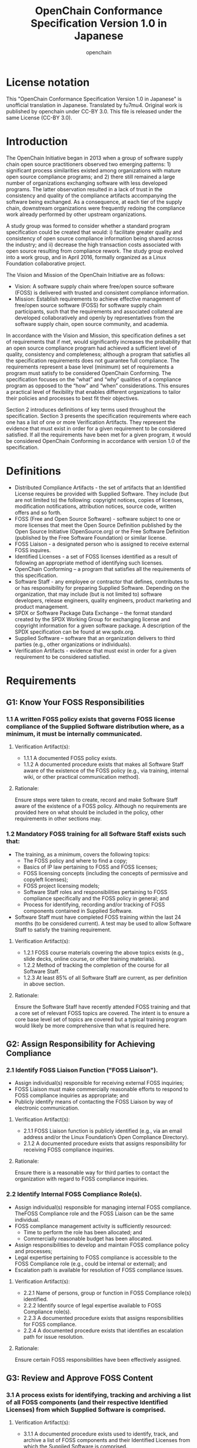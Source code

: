 #+TITLE: OpenChain Conformance Specification Version 1.0 in Japanese
#+AUTHOR: openchain
#+DESCRIPTION: unofficial translation of OpenChain Conformance Specification Version 1.0 in Japanese by fu7mu4
#+TEXT: Original work is released under CC-BY 3.0 by openchain. This translation is also released the same lincense 
#+LANGUAGE: ja
#+OPTIONS: ^:{}

* License notation

  This "OpenChain Conformance Specification Version 1.0 in Japanese" is unofficial translation in Japanese. Translated by fu7mu4.
  Original work is published by openchain under CC-BY 3.0.
  This file is released under the same License (CC-BY 3.0).

* Introduction 

  The OpenChain Initiative began in 2013 when a group of software supply chain open source practitioners observed two emerging patterns: 1) significant process similarities existed among organizations with mature open source compliance programs; and 2) there still remained a large number of organizations exchanging software with less developed programs. The latter observation resulted in a lack of trust in the consistency and quality of the compliance artifacts accompanying the software being exchanged. As a consequence, at each tier of the supply chain, downstream organizations were frequently redoing the compliance work already performed by other upstream organizations. 

  A study group was formed to consider whether a standard program specification could be created that would: i) facilitate greater quality and consistency of open source compliance information being shared across the industry; and ii) decrease the high transaction costs associated with open source resulting from compliance rework. The study group evolved into a work group, and in April 2016, formally organized as a Linux Foundation collaborative project. 

  The Vision and Mission of the OpenChain Initiative are as follows: 

  - Vision: A software supply chain where free/open source software (FOSS) is delivered with trusted and consistent compliance information. 
  - Mission: Establish requirements to achieve effective management of free/open source software (FOSS) for software supply chain participants, such that the requirements and associated collateral are developed collaboratively and openly by representatives from the software supply chain, open source community, and academia. 

  In accordance with the Vision and Mission, this specification defines a set of requirements that if met, would significantly increases the probability that an open source compliance program had achieved a sufficient level of quality, consistency and completeness; although a program that satisfies all the specification requirements does not guarantee full compliance. The requirements represent a base level (minimum) set of requirements a program must satisfy to be considered OpenChain Conforming. The specification focuses on the “what” and “why” qualities of a compliance program as opposed to the “how” and “when” considerations. This ensures a practical level of flexibility that enables different organizations to tailor their policies and processes to best fit their objectives. 

Section 2 introduces definitions of key terms used throughout the specification. Section 3 presents the specification requirements where each one has a list of one or more Verification Artifacts. They represent the evidence that must exist in order for a given requirement to be considered satisfied. If all the requirements have been met for a given program, it would be considered OpenChain Conforming in accordance with version 1.0 of the specification. 

* Definitions 

- Distributed Compliance Artifacts - the set of artifacts that an Identified License requires be provided with Supplied Software. They include (but are not limited to) the following: copyright notices, copies of licenses, modification notifications, attribution notices, source code, written offers and so forth. 
- FOSS (Free and Open Source Software) - software subject to one or more licenses that meet the Open Source Definition published by the Open Source Initiative (OpenSource.org) or the Free Software Definition (published by the Free Software Foundation) or similar license. 
- FOSS Liaison - a designated person who is assigned to receive external FOSS inquires.
- Identified Licenses - a set of FOSS licenses identified as a result of following an appropriate method of identifying such licenses.
- OpenChain Conforming – a program that satisfies all the requirements of this specification. 
- Software Staff - any employee or contractor that defines, contributes to or has responsibility for preparing Supplied Software. Depending on the organization, that may include (but is not limited to) software developers, release engineers, quality engineers, product marketing and product management. 
- SPDX or Software Package Data Exchange – the format standard created by the SPDX Working Group for exchanging license and copyright information for a given software package. A description of the SPDX specification can be found at ww.spdx.org. 
- Supplied Software – software that an organization delivers to third parties (e.g., other organizations or individuals). 
- Verification Artifacts - evidence that must exist in order for a given requirement to be considered satisfied. 

* Requirements 

** G1: Know Your FOSS Responsibilities 

*** 1.1 A written FOSS policy exists that governs FOSS license compliance of the Supplied Software distribution where, as a minimum, it must be internally communicated. 

**** Verification Artifact(s): 

- 1.1.1 A documented FOSS policy exists. 
- 1.1.2 A documented procedure exists that makes all Software Staff aware of the existence of the FOSS policy (e.g., via training, internal wiki, or other practical communication method). 

**** Rationale:

Ensure steps were taken to create, record and make Software Staff aware of the existence of a FOSS policy. Although no requirements are provided here on what should be included in the policy, other requirements in other sections may. 

*** 1.2 Mandatory FOSS training for all Software Staff exists such that: 

    - The training, as a minimum, covers the following topics: 
      - The FOSS policy and where to find a copy;
      - Basics of IP law pertaining to FOSS and FOSS licenses;
      - FOSS licensing concepts (including the concepts of permissive and copyleft licenses);
      - FOSS project licensing models;
      - Software Staff roles and responsibilities pertaining to FOSS compliance specifically and the FOSS policy in general; and
      - Process for identifying, recording and/or tracking of FOSS components contained in Supplied Software.
    - Software Staff must have completed FOSS training within the last 24 months (to be considered current). A test may be used to allow Software Staff to satisfy the training requirement. 

**** Verification Artifact(s): 

     - 1.2.1 FOSS course materials covering the above topics exists (e.g., slide decks, online course, or other training materials). 
     - 1.2.2 Method of tracking the completion of the course for all Software Staff. 
     - 1.2.3 At least 85% of all Software Staff are current, as per definition in above section. 

**** Rationale:

     Ensure the Software Staff have recently attended FOSS training and that a core set of relevant FOSS topics are covered. The intent is to ensure a core base level set of topics are covered but a typical training program would likely be more comprehensive than what is required here. 

** G2: Assign Responsibility for Achieving Compliance 

*** 2.1 Identify FOSS Liaison Function ("FOSS Liaison"). 

    - Assign individual(s) responsible for receiving external FOSS inquiries; 
    - FOSS Liaison must make commercially reasonable efforts to respond to FOSS compliance inquiries as appropriate; and 
    - Publicly identify means of contacting the FOSS Liaison by way of electronic communication. 

**** Verification Artifact(s): 

     - 2.1.1 FOSS Liaison function is publicly identified (e.g., via an email address and/or the Linux Foundation’s Open Compliance Directory). 
     - 2.1.2 A documented procedure exists that assigns responsibility for receiving FOSS compliance inquiries. 

**** Rationale:

Ensure there is a reasonable way for third parties to contact the organization with regard to FOSS compliance inquiries. 

*** 2.2 Identify Internal FOSS Compliance Role(s). 

    - Assign individual(s) responsible for managing internal FOSS compliance. TheFOSS Compliance role and the FOSS Liaison can be the same individual. 
    - FOSS compliance management activity is sufficiently resourced: 
      - Time to perform the role has been allocated; and 
      - Commercially reasonable budget has been allocated. 
    - Assign responsibilities to develop and maintain FOSS compliance policy and processes; 
    - Legal expertise pertaining to FOSS compliance is accessible to the FOSS Compliance role (e.g., could be internal or external); and 
    - Escalation path is available for resolution of FOSS compliance issues. 

**** Verification Artifact(s): 

     - 2.2.1 Name of persons, group or function in FOSS Compliance role(s) identified. 
     - 2.2.2 Identify source of legal expertise available to FOSS Compliance role(s). 
     - 2.2.3 A documented procedure exists that assigns responsibilities for FOSS compliance. 
     - 2.2.4 A documented procedure exists that identifies an escalation path for issue resolution. 

**** Rationale:

     Ensure certain FOSS responsibilities have been effectively assigned. 

** G3: Review and Approve FOSS Content 

*** 3.1 A process exists for identifying, tracking and archiving a list of all FOSS components (and their respective Identified Licenses) from which Supplied Software is comprised. 

**** Verification Artifact(s):

     - 3.1.1 A documented procedure exists used to identify, track, and archive a list of FOSS components and their Identified Licenses from which the Supplied Software is comprised. 

**** Rationale:

     To ensure a process exists for identifying and listing all FOSS components used to construct the Supplied Software. This inventory must exist to support the systematic review of each component’s license terms to understand their respective distribution obligations and restrictions applicable to the Supplied Software. The recorded inventory also serves as evidence that the process was followed. 

*** 3.2 The FOSS program must be capable of handling typical FOSS use cases encountered by Software Staff for Supplied Software, which may include the following use cases - when parts of the Supplied Software (note that the below list is neither exhaustive, nor may all of the below use cases apply depending on the organization): 

    - are distributed in binary form 
    - are distributed in source form 
    - are integrated with other FOSS such that it may trigger copyleft obligations 
    - contains modified FOSS 
    - contains FOSS or other software under an incompatible license interacting with other components within the Supplied Software
    - contains FOSS with attribution requirements 

**** Verification Artifact(s): 

     - 3.2.1 A process has been implemented that is capable of addressing the typical FOSS use cases encountered by Software Staff for Supplied Software. 

**** Rationale:

    To cause the FOSS program to be sufficiently robust to address that organization’s typical use cases as a result of that organization’s business practices. 

** G4: Deliver FOSS Content Documentation and Artifacts 

*** 4.1 Prepare the following Distributed Compliance Artifacts to accompany the Supplied Software as required by the corresponding Identified Licenses which might include (but is not limited to) the required:

    - copyright notices 
    - copies of Identified Licenses
    - modification notifications
    - attribution notices
    - prominent notices 
    - source code
    - required build instructions and scripts
    - written offers 

**** Verification Artifact(s): 

     - 4.1.1 A documented procedure exists describing a process that ensures the Distributed Compliance Artifacts be distributed with Supplied Software as required by the Identified Licenses. 
     - 4.1.2 Copies of the Distributed Compliance Artifacts of the Supplied Software are archived and easily retrievable (e.g., legal notices, source code, SPDX documents), and the archive is planned to exist for at least as long as the Supplied Software is offered or as required by the Identified Licenses (whichever is longer). 

**** Rationale:

     Ensure the complete collection of compliance artifacts accompany the Supplied Software as required by the Identified Licenses that govern the Supplied Software. 

** G5: Understand FOSS Community Engagement 

*** 5.1 A written policy exists that governs contributions to publicly accessible FOSS projects by employees on behalf of the organization where, as a minimum, it must be internally communicated. 

**** Verification Artifact(s):  

     - 5.1.1 A documented FOSS contribution policy exists;
     - 5.1.2 A documented procedure exists that makes all Software Staff aware of the existence of the FOSS contribution policy (e.g., via training, internal wiki, or other practical communication method). 

**** Rationale:

     Ensure an organization has given reasonable consideration to developing a policy with respect to publicly contributing to FOSS. The FOSS contribution policy can be made a part of the overall FOSS policy of an organization or be its own separate policy. In the situation where contributions are not permitted at all, a policy should exist making that position clear. 

*** 5.2 Provided the FOSS contribution policy permits such contributions, a process exists for confirming contributions adhere to the FOSS contribution policy, which might include (but is not limited to) the following considerations: 
    - legal approval for license considerations 
    - business rationale or approval 
    - technical review of code to be contributed 
    - community engagement and interaction, including a project’s Code of Conduct or equivalent 
    - adherence to project-specific contribution requirements 

**** Verification Artifact(s): 

     - 5.2.1 Provided the FOSS contribution policy permits contributions, a documented procedure exists that describes the FOSS contribution process. 

**** Rationale:

     Ensure an organization has a documented process for how the organization publicly contributes FOSS. A policy may exist such that contributions are not permitted at all. In that specific situation it is understood that no process may exist and this requirement would nevertheless be met. 

** G6: Certify Adherence to OpenChain Requirements 

*** 6.1 In order for an organization to be OpenChain certified, it must affirm that it has a FOSS program that meets the criteria described in this OpenChain Conformance Specification version 1.0. 

**** Verification Artifact(s):

     - 6.1.1 The organization affirms that a program exists that meets all the requirements of this OpenChain Conformance Specification version 1.0. 

**** Rationale:

     To ensure that if an organization declares that it has a program that is OpenChain Conforming, that such program has met all the requirements of this specification. The mere meeting of a subset of these requirements would not be considered sufficient to warrant a program be OpenChain certified. 
 
